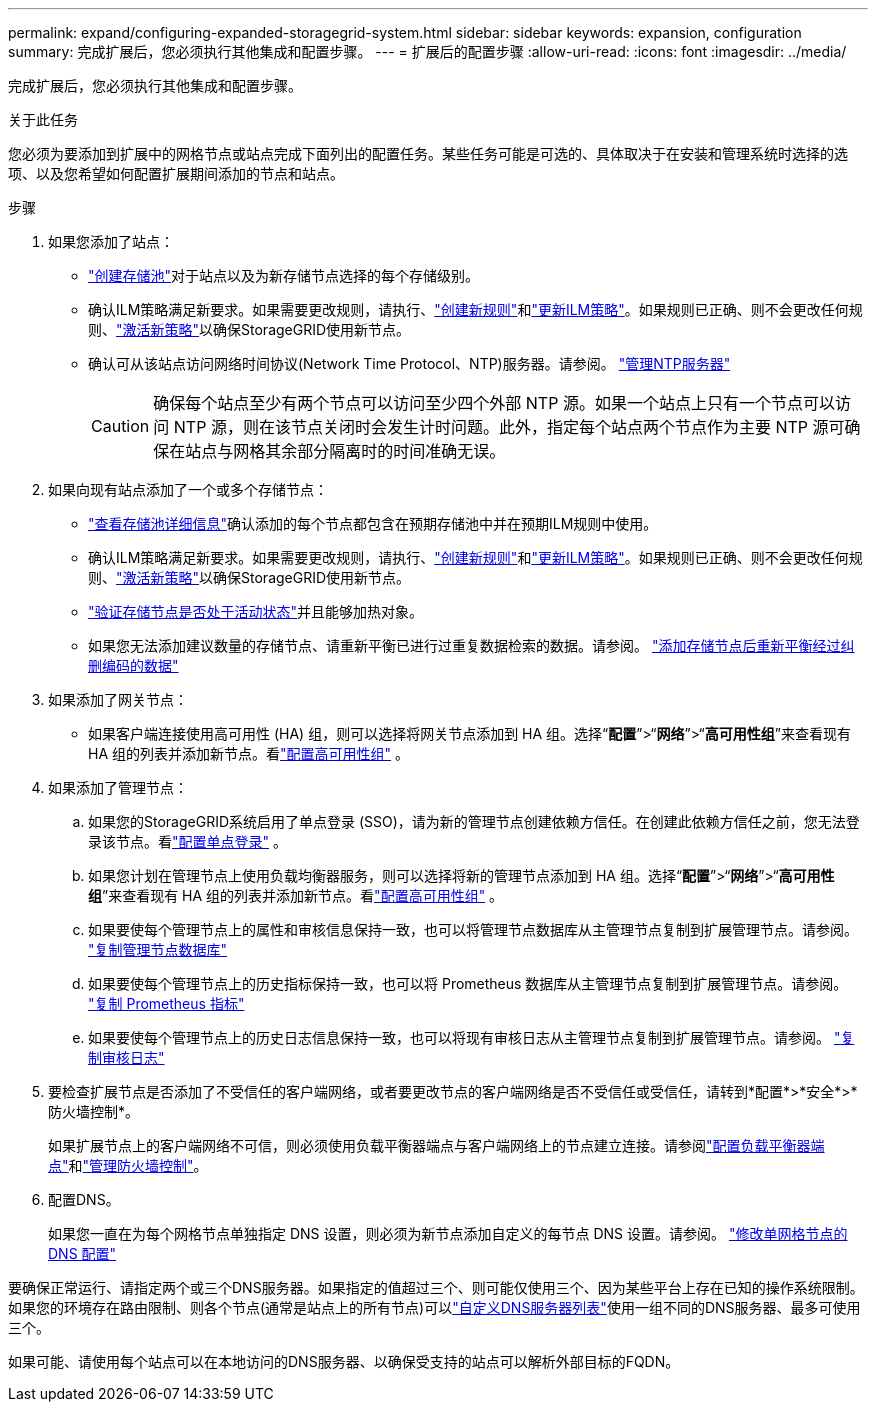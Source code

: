 ---
permalink: expand/configuring-expanded-storagegrid-system.html 
sidebar: sidebar 
keywords: expansion, configuration 
summary: 完成扩展后，您必须执行其他集成和配置步骤。 
---
= 扩展后的配置步骤
:allow-uri-read: 
:icons: font
:imagesdir: ../media/


[role="lead"]
完成扩展后，您必须执行其他集成和配置步骤。

.关于此任务
您必须为要添加到扩展中的网格节点或站点完成下面列出的配置任务。某些任务可能是可选的、具体取决于在安装和管理系统时选择的选项、以及您希望如何配置扩展期间添加的节点和站点。

.步骤
. 如果您添加了站点：
+
** link:../ilm/creating-storage-pool.html["创建存储池"]对于站点以及为新存储节点选择的每个存储级别。
** 确认ILM策略满足新要求。如果需要更改规则，请执行、link:../ilm/access-create-ilm-rule-wizard.html["创建新规则"]和link:../ilm/creating-ilm-policy.html["更新ILM策略"]。如果规则已正确、则不会更改任何规则、link:../ilm/creating-ilm-policy.html#activate-ilm-policy["激活新策略"]以确保StorageGRID使用新节点。
** 确认可从该站点访问网络时间协议(Network Time Protocol、NTP)服务器。请参阅。 link:../maintain/configuring-ntp-servers.html["管理NTP服务器"]
+

CAUTION: 确保每个站点至少有两个节点可以访问至少四个外部 NTP 源。如果一个站点上只有一个节点可以访问 NTP 源，则在该节点关闭时会发生计时问题。此外，指定每个站点两个节点作为主要 NTP 源可确保在站点与网格其余部分隔离时的时间准确无误。



. 如果向现有站点添加了一个或多个存储节点：
+
** link:../ilm/viewing-storage-pool-details.html["查看存储池详细信息"]确认添加的每个节点都包含在预期存储池中并在预期ILM规则中使用。
** 确认ILM策略满足新要求。如果需要更改规则，请执行、link:../ilm/access-create-ilm-rule-wizard.html["创建新规则"]和link:../ilm/creating-ilm-policy.html["更新ILM策略"]。如果规则已正确、则不会更改任何规则、link:../ilm/creating-ilm-policy.html#activate-ilm-policy["激活新策略"]以确保StorageGRID使用新节点。
** link:verifying-storage-node-is-active.html["验证存储节点是否处于活动状态"]并且能够加热对象。
** 如果您无法添加建议数量的存储节点、请重新平衡已进行过重复数据检索的数据。请参阅。 link:rebalancing-erasure-coded-data-after-adding-storage-nodes.html["添加存储节点后重新平衡经过纠删编码的数据"]


. 如果添加了网关节点：
+
** 如果客户端连接使用高可用性 (HA) 组，则可以选择将网关节点添加到 HA 组。选择“*配置*”>“*网络*”>“*高可用性组*”来查看现有 HA 组的列表并添加新节点。看link:../admin/configure-high-availability-group.html["配置高可用性组"] 。


. 如果添加了管理节点：
+
.. 如果您的StorageGRID系统启用了单点登录 (SSO)，请为新的管理节点创建依赖方信任。在创建此依赖方信任之前，您无法登录该节点。看link:../admin/configure-sso.html["配置单点登录"] 。
.. 如果您计划在管理节点上使用负载均衡器服务，则可以选择将新的管理节点添加到 HA 组。选择“*配置*”>“*网络*”>“*高可用性组*”来查看现有 HA 组的列表并添加新节点。看link:../admin/configure-high-availability-group.html["配置高可用性组"] 。
.. 如果要使每个管理节点上的属性和审核信息保持一致，也可以将管理节点数据库从主管理节点复制到扩展管理节点。请参阅。 link:copying-admin-node-database.html["复制管理节点数据库"]
.. 如果要使每个管理节点上的历史指标保持一致，也可以将 Prometheus 数据库从主管理节点复制到扩展管理节点。请参阅。 link:copying-prometheus-metrics.html["复制 Prometheus 指标"]
.. 如果要使每个管理节点上的历史日志信息保持一致，也可以将现有审核日志从主管理节点复制到扩展管理节点。请参阅。 link:copying-audit-logs.html["复制审核日志"]


. 要检查扩展节点是否添加了不受信任的客户端网络，或者要更改节点的客户端网络是否不受信任或受信任，请转到*配置*>*安全*>*防火墙控制*。
+
如果扩展节点上的客户端网络不可信，则必须使用负载平衡器端点与客户端网络上的节点建立连接。请参阅link:../admin/configuring-load-balancer-endpoints.html["配置负载平衡器端点"]和link:../admin/manage-firewall-controls.html["管理防火墙控制"]。

. 配置DNS。
+
如果您一直在为每个网格节点单独指定 DNS 设置，则必须为新节点添加自定义的每节点 DNS 设置。请参阅。 link:../maintain/modifying-dns-configuration-for-single-grid-node.html["修改单网格节点的 DNS 配置"]



要确保正常运行、请指定两个或三个DNS服务器。如果指定的值超过三个、则可能仅使用三个、因为某些平台上存在已知的操作系统限制。如果您的环境存在路由限制、则各个节点(通常是站点上的所有节点)可以link:../maintain/modifying-dns-configuration-for-single-grid-node.html["自定义DNS服务器列表"]使用一组不同的DNS服务器、最多可使用三个。

如果可能、请使用每个站点可以在本地访问的DNS服务器、以确保受支持的站点可以解析外部目标的FQDN。
